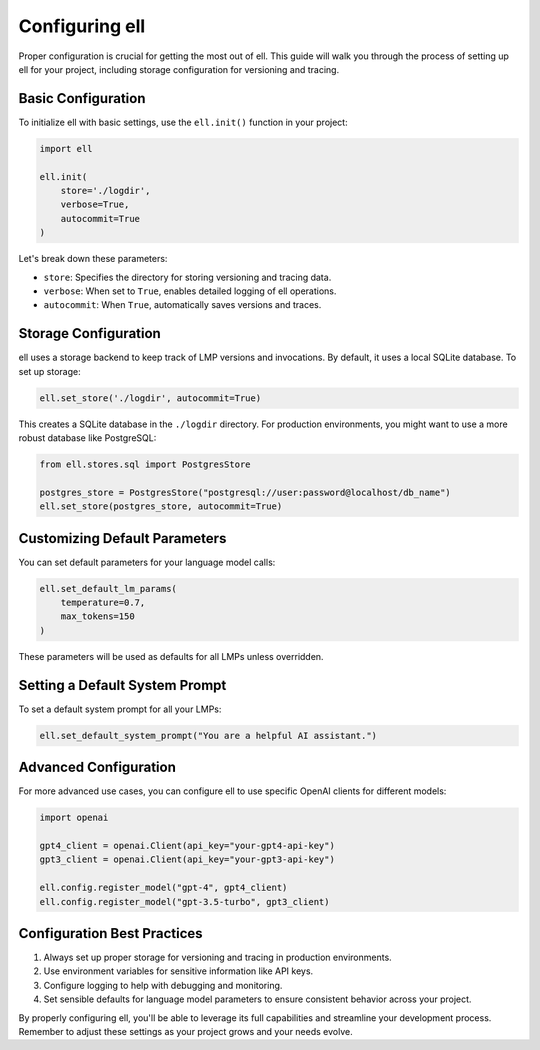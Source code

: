 Configuring ell
===============

Proper configuration is crucial for getting the most out of ell. This guide will walk you through the process of setting up ell for your project, including storage configuration for versioning and tracing.

Basic Configuration
-------------------

To initialize ell with basic settings, use the ``ell.init()`` function in your project:

.. code-block:: python

    import ell

    ell.init(
        store='./logdir',
        verbose=True,
        autocommit=True
    )

Let's break down these parameters:

- ``store``: Specifies the directory for storing versioning and tracing data.
- ``verbose``: When set to ``True``, enables detailed logging of ell operations.
- ``autocommit``: When ``True``, automatically saves versions and traces.

Storage Configuration
---------------------

ell uses a storage backend to keep track of LMP versions and invocations. By default, it uses a local SQLite database. To set up storage:

.. code-block:: python

    ell.set_store('./logdir', autocommit=True)

This creates a SQLite database in the ``./logdir`` directory. For production environments, you might want to use a more robust database like PostgreSQL:

.. code-block:: python

    from ell.stores.sql import PostgresStore

    postgres_store = PostgresStore("postgresql://user:password@localhost/db_name")
    ell.set_store(postgres_store, autocommit=True)

Customizing Default Parameters
------------------------------

You can set default parameters for your language model calls:

.. code-block:: python

    ell.set_default_lm_params(
        temperature=0.7,
        max_tokens=150
    )

These parameters will be used as defaults for all LMPs unless overridden.

Setting a Default System Prompt
-------------------------------

To set a default system prompt for all your LMPs:

.. code-block:: python

    ell.set_default_system_prompt("You are a helpful AI assistant.")


Advanced Configuration
----------------------

For more advanced use cases, you can configure ell to use specific OpenAI clients for different models:

.. code-block:: python

    import openai

    gpt4_client = openai.Client(api_key="your-gpt4-api-key")
    gpt3_client = openai.Client(api_key="your-gpt3-api-key")

    ell.config.register_model("gpt-4", gpt4_client)
    ell.config.register_model("gpt-3.5-turbo", gpt3_client)

Configuration Best Practices
----------------------------

1. Always set up proper storage for versioning and tracing in production environments.
2. Use environment variables for sensitive information like API keys.
3. Configure logging to help with debugging and monitoring.
4. Set sensible defaults for language model parameters to ensure consistent behavior across your project.

By properly configuring ell, you'll be able to leverage its full capabilities and streamline your development process. Remember to adjust these settings as your project grows and your needs evolve.